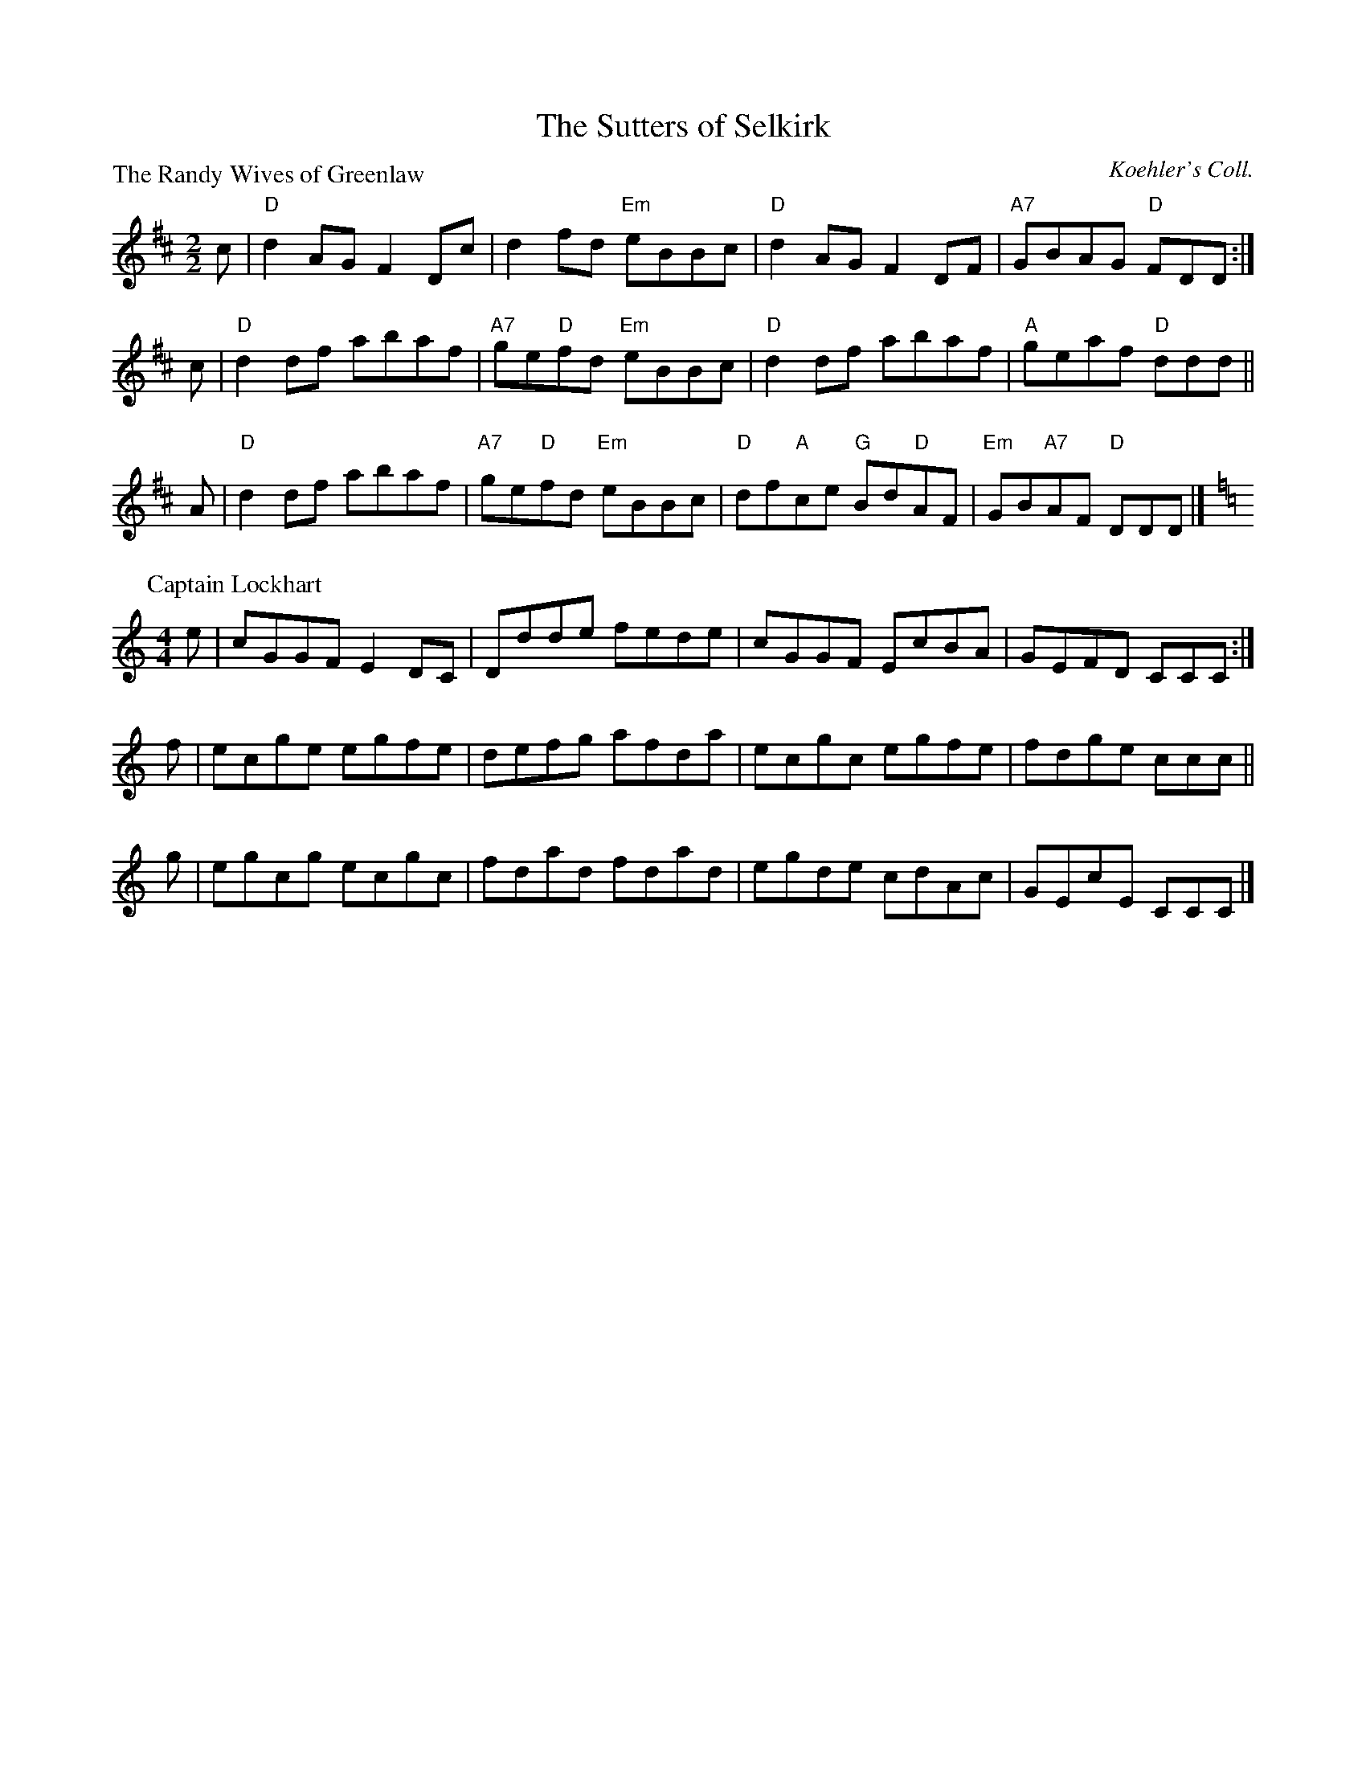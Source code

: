 X:1811
T:The Sutters of Selkirk
%
P:The Randy Wives of Greenlaw
C:Koehler's Coll.
R:Reel (8x32)
B:RSCDS 18-11
Z:Anselm Lingnau <anselm@strathspey.org>
M:2/2
L:1/8
K:D
c | "D"d2AG F2Dc | d2fd "Em"eBBc | "D"d2AG F2DF | "A7"GBAG "D"FDD :| 
c | "D"d2df abaf | "A7"ge"D"fd "Em"eBBc | "D"d2df abaf | "A"geaf "D"ddd ||
A | "D"d2df abaf | "A7"ge"D"fd "Em"eBBc | "D"df"A"ce "G"Bd"D"AF | "Em"GB"A7"AF "D"DDD |] 
%
P: Captain Lockhart
C: unknown
R: Reel
Z: Bruce Shawyer
M: 4/4
L: 1/8
K: C
e | cGGF E2DC | Ddde fede | cGGF EcBA | GEFD CCC :|
f | ecge egfe | defg afda | ecgc egfe | fdge ccc ||
g | egcg ecgc | fdad fdad | egde cdAc | GEcE CCC |]

